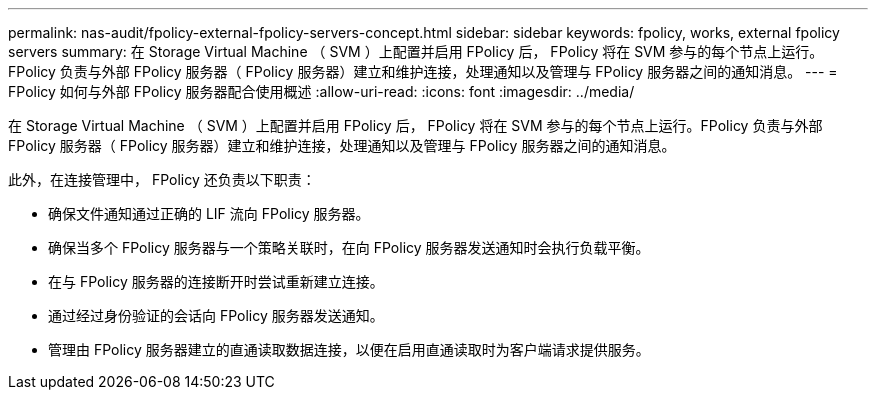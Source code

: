 ---
permalink: nas-audit/fpolicy-external-fpolicy-servers-concept.html 
sidebar: sidebar 
keywords: fpolicy, works, external fpolicy servers 
summary: 在 Storage Virtual Machine （ SVM ）上配置并启用 FPolicy 后， FPolicy 将在 SVM 参与的每个节点上运行。FPolicy 负责与外部 FPolicy 服务器（ FPolicy 服务器）建立和维护连接，处理通知以及管理与 FPolicy 服务器之间的通知消息。 
---
= FPolicy 如何与外部 FPolicy 服务器配合使用概述
:allow-uri-read: 
:icons: font
:imagesdir: ../media/


[role="lead"]
在 Storage Virtual Machine （ SVM ）上配置并启用 FPolicy 后， FPolicy 将在 SVM 参与的每个节点上运行。FPolicy 负责与外部 FPolicy 服务器（ FPolicy 服务器）建立和维护连接，处理通知以及管理与 FPolicy 服务器之间的通知消息。

此外，在连接管理中， FPolicy 还负责以下职责：

* 确保文件通知通过正确的 LIF 流向 FPolicy 服务器。
* 确保当多个 FPolicy 服务器与一个策略关联时，在向 FPolicy 服务器发送通知时会执行负载平衡。
* 在与 FPolicy 服务器的连接断开时尝试重新建立连接。
* 通过经过身份验证的会话向 FPolicy 服务器发送通知。
* 管理由 FPolicy 服务器建立的直通读取数据连接，以便在启用直通读取时为客户端请求提供服务。

